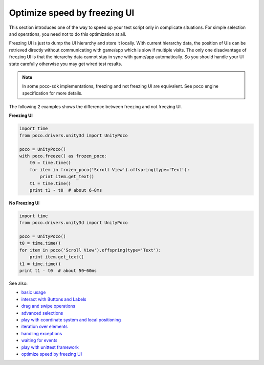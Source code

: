 
Optimize speed by freezing UI
=============================

This section introduces one of the way to speed up your test script only in complicate situations. For simple selection
and operations, you need not to do this optimization at all.

Freezing UI is just to dump the UI hierarchy and store it locally. With current hierarchy data, the position of UIs can
be retrieved directly without communicating with game/app which is slow if multiple visits. The only one disadvantage of
freezing UI is that the hierarchy data cannot stay in sync with game/app automatically. So you should handle your
UI state carefully otherwise you may get wired test results.

.. note::

    In some poco-sdk implementations, freezing and not freezing UI are equivalent. See poco engine specification for
    more details.

The following 2 examples shows the difference between freezing and not freezing UI.

**Freezing UI**

.. code-block:: python

    import time
    from poco.drivers.unity3d import UnityPoco

    poco = UnityPoco()
    with poco.freeze() as frozen_poco:
        t0 = time.time()
        for item in frozen_poco('Scroll View').offspring(type='Text'):
            print item.get_text()
        t1 = time.time()
        print t1 - t0  # about 6~8ms

**No Freezing UI**

.. code-block:: python

    import time
    from poco.drivers.unity3d import UnityPoco

    poco = UnityPoco()
    t0 = time.time()
    for item in poco('Scroll View').offspring(type='Text'):
        print item.get_text()
    t1 = time.time()
    print t1 - t0  # about 50~60ms

See also:

* `basic usage`_
* `interact with Buttons and Labels`_
* `drag and swipe operations`_
* `advanced selections`_
* `play with coordinate system and local positioning`_
* `iteration over elements`_
* `handling exceptions`_
* `waiting for events`_
* `play with unittest framework`_
* `optimize speed by freezing UI`_


.. _basic usage: basic.html
.. _interact with Buttons and Labels: interact_with_buttons_and_labels.html
.. _drag and swipe operations: drag_and_swipe_operations.html
.. _advanced selections: advanced_selections.html
.. _play with coordinate system and local positioning: play_with_coordinate_system_and_local_positioning.html
.. _iteration over elements: iteration_over_elements.html
.. _handling exceptions: handling_exceptions.html
.. _waiting for events: waiting_events.html
.. _play with unittest framework: play_with_unittest_framework.html
.. _optimize speed by freezing UI: optimize_speed_by_freezing_UI.html
